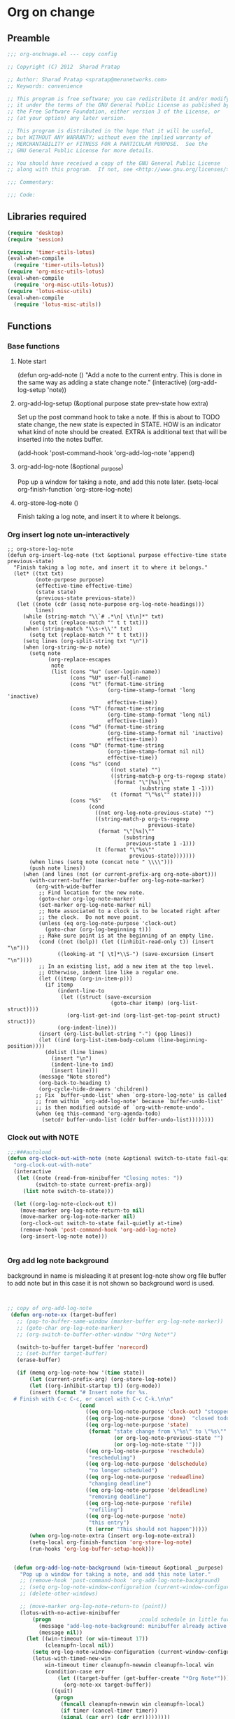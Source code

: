 #+TITLE Org on change
#+PROPERTY: header-args :tangle yes :padline yes :comments both :noweb yes

* Org on change
** Preamble
 #+BEGIN_SRC emacs-lisp
;;; org-onchnage.el --- copy config

;; Copyright (C) 2012  Sharad Pratap

;; Author: Sharad Pratap <spratap@merunetworks.com>
;; Keywords: convenience

;; This program is free software; you can redistribute it and/or modify
;; it under the terms of the GNU General Public License as published by
;; the Free Software Foundation, either version 3 of the License, or
;; (at your option) any later version.

;; This program is distributed in the hope that it will be useful,
;; but WITHOUT ANY WARRANTY; without even the implied warranty of
;; MERCHANTABILITY or FITNESS FOR A PARTICULAR PURPOSE.  See the
;; GNU General Public License for more details.

;; You should have received a copy of the GNU General Public License
;; along with this program.  If not, see <http://www.gnu.org/licenses/>.

;;; Commentary:

;;; Code:

 #+END_SRC

** Libraries required

#+BEGIN_SRC emacs-lisp
(require 'desktop)
(require 'session)

(require 'timer-utils-lotus)
(eval-when-compile
  (require 'timer-utils-lotus))
(require 'org-misc-utils-lotus)
(eval-when-compile
  (require 'org-misc-utils-lotus))
(require 'lotus-misc-utils)
(eval-when-compile
  (require 'lotus-misc-utils))
#+END_SRC

** Functions

*** Base functions
**** Note start
 (defun org-add-note ()
   "Add a note to the current entry.
 This is done in the same way as adding a state change note."
   (interactive)
   (org-add-log-setup 'note))

**** org-add-log-setup (&optional purpose state prev-state how extra)
 Set up the post command hook to take a note.
 If this is about to TODO state change, the new state is expected in STATE.
 HOW is an indicator what kind of note should be created.
 EXTRA is additional text that will be inserted into the notes buffer.

 (add-hook 'post-command-hook 'org-add-log-note 'append)

**** org-add-log-note (&optional _purpose)
 Pop up a window for taking a note, and add this note later.
 (setq-local org-finish-function 'org-store-log-note)

**** org-store-log-note ()
 Finish taking a log note, and insert it to where it belongs.



*** Org insert log note un-interactively

#+BEGIN_SRC elisp
;; org-store-log-note
(defun org-insert-log-note (txt &optional purpose effective-time state previous-state)
  "Finish taking a log note, and insert it to where it belongs."
  (let* ((txt txt)
         (note-purpose purpose)
         (effective-time effective-time)
         (state state)
         (previous-state previous-state))
   (let ((note (cdr (assq note-purpose org-log-note-headings)))
         lines)
     (while (string-match "\\`# .*\n[ \t\n]*" txt)
       (setq txt (replace-match "" t t txt)))
     (when (string-match "\\s-+\\'" txt)
       (setq txt (replace-match "" t t txt)))
     (setq lines (org-split-string txt "\n"))
     (when (org-string-nw-p note)
       (setq note
             (org-replace-escapes
              note
              (list (cons "%u" (user-login-name))
                    (cons "%U" user-full-name)
                    (cons "%t" (format-time-string
                                (org-time-stamp-format 'long 'inactive)
                                effective-time))
                    (cons "%T" (format-time-string
                                (org-time-stamp-format 'long nil)
                                effective-time))
                    (cons "%d" (format-time-string
                                (org-time-stamp-format nil 'inactive)
                                effective-time))
                    (cons "%D" (format-time-string
                                (org-time-stamp-format nil nil)
                                effective-time))
                    (cons "%s" (cond
                                 ((not state) "")
                                 ((string-match-p org-ts-regexp state)
                                  (format "\"[%s]\""
                                          (substring state 1 -1)))
                                 (t (format "\"%s\"" state))))
                    (cons "%S"
                          (cond
                            ((not org-log-note-previous-state) "")
                            ((string-match-p org-ts-regexp
                                             previous-state)
                             (format "\"[%s]\""
                                     (substring
                                      previous-state 1 -1)))
                            (t (format "\"%s\""
                                       previous-state)))))))
       (when lines (setq note (concat note " \\\\")))
       (push note lines))
     (when (and lines (not (or current-prefix-arg org-note-abort)))
       (with-current-buffer (marker-buffer org-log-note-marker)
         (org-with-wide-buffer
          ;; Find location for the new note.
          (goto-char org-log-note-marker)
          (set-marker org-log-note-marker nil)
          ;; Note associated to a clock is to be located right after
          ;; the clock.  Do not move point.
          (unless (eq org-log-note-purpose 'clock-out)
            (goto-char (org-log-beginning t)))
          ;; Make sure point is at the beginning of an empty line.
          (cond ((not (bolp)) (let ((inhibit-read-only t)) (insert "\n")))
                ((looking-at "[ \t]*\\S-") (save-excursion (insert "\n"))))
          ;; In an existing list, add a new item at the top level.
          ;; Otherwise, indent line like a regular one.
          (let ((itemp (org-in-item-p)))
            (if itemp
                (indent-line-to
                 (let ((struct (save-excursion
                                 (goto-char itemp) (org-list-struct))))
                   (org-list-get-ind (org-list-get-top-point struct) struct)))
                (org-indent-line)))
          (insert (org-list-bullet-string "-") (pop lines))
          (let ((ind (org-list-item-body-column (line-beginning-position))))
            (dolist (line lines)
              (insert "\n")
              (indent-line-to ind)
              (insert line)))
          (message "Note stored")
          (org-back-to-heading t)
          (org-cycle-hide-drawers 'children))
         ;; Fix `buffer-undo-list' when `org-store-log-note' is called
         ;; from within `org-add-log-note' because `buffer-undo-list'
         ;; is then modified outside of `org-with-remote-undo'.
         (when (eq this-command 'org-agenda-todo)
           (setcdr buffer-undo-list (cddr buffer-undo-list))))))))
 #+END_SRC

*** Clock out with NOTE

 #+BEGIN_SRC emacs-lisp
 ;;;###autoload
 (defun org-clock-out-with-note (note &optional switch-to-state fail-quietly at-time) ;BUG TODO will it work or save-excursion save-restriction also required
   "org-clock-out-with-note"
   (interactive
    (let ((note (read-from-minibuffer "Closing notes: "))
          (switch-to-state current-prefix-arg))
      (list note switch-to-state)))

   (let ((org-log-note-clock-out t))
     (move-marker org-log-note-return-to nil)
     (move-marker org-log-note-marker nil)
     (org-clock-out switch-to-state fail-quietly at-time)
     (remove-hook 'post-command-hook 'org-add-log-note)
     (org-insert-log-note note)))


 #+END_SRC

*** Org add log note background
background in name is misleading it at present log-note show org file buffer to
add note but in this case it is not shown so background word is used.

 #+begin_src emacs-lisp


;; copy of org-add-log-note
 (defun org-note-xx (target-buffer)
   ;; (pop-to-buffer-same-window (marker-buffer org-log-note-marker))
   ;; (goto-char org-log-note-marker)
   ;; (org-switch-to-buffer-other-window "*Org Note*")

   (switch-to-buffer target-buffer 'norecord)
   ;; (set-buffer target-buffer)
   (erase-buffer)

   (if (memq org-log-note-how '(time state))
       (let (current-prefix-arg) (org-store-log-note))
       (let ((org-inhibit-startup t)) (org-mode))
       (insert (format "# Insert note for %s.
  # Finish with C-c C-c, or cancel with C-c C-k.\n\n"
                       (cond
                         ((eq org-log-note-purpose 'clock-out) "stopped clock")
                         ((eq org-log-note-purpose 'done)  "closed todo item")
                         ((eq org-log-note-purpose 'state)
                          (format "state change from \"%s\" to \"%s\""
                                  (or org-log-note-previous-state "")
                                  (or org-log-note-state "")))
                         ((eq org-log-note-purpose 'reschedule)
                          "rescheduling")
                         ((eq org-log-note-purpose 'delschedule)
                          "no longer scheduled")
                         ((eq org-log-note-purpose 'redeadline)
                          "changing deadline")
                         ((eq org-log-note-purpose 'deldeadline)
                          "removing deadline")
                         ((eq org-log-note-purpose 'refile)
                          "refiling")
                         ((eq org-log-note-purpose 'note)
                          "this entry")
                         (t (error "This should not happen")))))
       (when org-log-note-extra (insert org-log-note-extra))
       (setq-local org-finish-function 'org-store-log-note)
       (run-hooks 'org-log-buffer-setup-hook)))


  (defun org-add-log-note-background (win-timeout &optional _purpose)
    "Pop up a window for taking a note, and add this note later."
    ;; (remove-hook 'post-command-hook 'org-add-log-note-background)
    ;; (setq org-log-note-window-configuration (current-window-configuration))
    ;; (delete-other-windows)

    ;; (move-marker org-log-note-return-to (point))
    (lotus-with-no-active-minibuffer
        (progn                            ;could schedule in little further.
          (message "add-log-note-background: minibuffer already active quitting")
          (message nil))
      (let ((win-timeout (or win-timeout 17))
            (cleanupfn-local nil))
        (setq org-log-note-window-configuration (current-window-configuration))
        (lotus-with-timed-new-win
            win-timeout timer cleanupfn-newwin cleanupfn-local win
            (condition-case err
                (let ((target-buffer (get-buffer-create "*Org Note*")))
                  (org-note-xx target-buffer))
              ((quit)
               (progn
                 (funcall cleanupfn-newwin win cleanupfn-local)
                 (if timer (cancel-timer timer))
                 (signal (car err) (cdr err)))))))))

  (defun org-add-log-setup-background (win-timeout &optional purpose state prev-state how extra)
    "Set up the post command hook to take a note.
  If this is about to TODO state change, the new state is expected in STATE.
  HOW is an indicator what kind of note should be created.
  EXTRA is additional text that will be inserted into the notes buffer."
    (let ((win-timeout (or win-timeout 17)))
      (move-marker org-log-note-marker (point))
      (setq org-log-note-purpose purpose
            org-log-note-state state
            org-log-note-previous-state prev-state
            org-log-note-how how
            org-log-note-extra extra
            org-log-note-effective-time (org-current-effective-time)))
    (org-add-log-note-background  win-timeout)
    ;; (add-hook 'post-command-hook 'org-add-log-note-background 'append)
    )

  ;;;##autoload
  (defun org-clock-lotus-log-note-current-clock-background (win-timeout &optional fail-quietly)
    (interactive)
    (let ((win-timeout  (or win-timeout  17)))
      (when (org-clocking-p)
        (move-marker org-log-note-return-to (point))
        (org-clock-lotus-with-current-clock
            (org-add-log-setup-background win-timeout
                                          'note nil nil nil
                                          (concat "# Task: " (org-get-heading t) "\n\n"))))))

  ;; (defun org-clock-lotus-log-note-current-clock-background (&optional fail-quietly)
  ;;   (interactive)
  ;;   (if (org-clocking-p)
  ;;       (org-clock-lotus-with-current-clock
  ;;        (org-add-log-setup-background
  ;;         'note nil nil nil
  ;;         (concat "# Task: " (org-get-heading t) "\n\n")))
  ;;       (if fail-quietly (throw 'exit t) (user-error "No active clock"))))

 #+end_src

*** Org detect change to log note

 #+BEGIN_SRC emacs-lisp
 (defun lotus-buffer-changes-count ()
   (let ((changes 0))
     (when buffer-undo-tree
       (undo-tree-mapc
        (lambda (node)
          (setq changes (+ changes 1;; (length (undo-tree-node-next node))
                           )))
        (undo-tree-root buffer-undo-tree)))
     changes))

 (defvar lotus-minimum-char-changes 70)
 (defvar lotus-minimum-changes 70)

 (defvar lotus-last-buffer-undo-tree-count 0) ;internal add in session and desktop
 (when (featurep 'desktop)
   (add-to-list 'desktop-locals-to-save 'lotus-last-buffer-undo-tree-count))
 (when (featurep 'session)
   (add-to-list 'session-locals-include 'lotus-last-buffer-undo-tree-count))
 (make-variable-buffer-local 'lotus-last-buffer-undo-tree-count)

 (defun lotus-action-on-buffer-undo-tree-change (action &optional minimal-changes win-timeout)
   (let ((win-timeout (or win-timeout 17))
         (chgcount (- (lotus-buffer-changes-count) lotus-last-buffer-undo-tree-count)))
     (if (>= chgcount minimal-changes)
         (if (funcall action win-timeout)
             (setq lotus-last-buffer-undo-tree-count chgcount))
         (when nil
          (message "buffer-undo-tree-change: only %d changes not more than %d" chgcount minimal-changes)))))

 (defvar lotus-last-buffer-undo-list-pos nil) ;internal add in session and desktop
 (make-variable-buffer-local 'lotus-last-buffer-undo-list-pos)
 (when (featurep 'desktop)
   (add-to-list 'desktop-locals-to-save 'lotus-last-buffer-undo-list-pos))
 (when (featurep 'session)
   (add-to-list 'session-locals-include 'lotus-last-buffer-undo-list-pos))
 ;;;###autoload
 (defun lotus-action-on-buffer-undo-list-change (action &optional minimal-char-changes win-timeout)
   "Set point to the position of the last change.
 Consecutive calls set point to the position of the previous change.
 With a prefix arg (optional arg MARK-POINT non-nil), set mark so \
 \\[exchange-point-and-mark]
 will return point to the current position."
   ;; (interactive "P")
   ;; (unless (buffer-modified-p)
   ;;   (error "Buffer not modified"))
   (let ((win-timeout (or win-timeout 17)))
     (when (eq buffer-undo-list t)
       (error "No undo information in this buffer"))
     ;; (when mark-point (push-mark))
     (unless minimal-char-changes
       (setq minimal-char-changes 10))
     (let ((char-changes 0)
           (undo-list (if lotus-last-buffer-undo-list-pos
                          (cdr (memq lotus-last-buffer-undo-list-pos buffer-undo-list))
                          buffer-undo-list))
           undo)
       (while (and undo-list
                   (car undo-list)
                   (< char-changes minimal-char-changes))
         (setq undo (car undo-list))
         (cond
           ((and (consp undo) (integerp (car undo)) (integerp (cdr undo)))
            ;; (BEG . END)
            (setq char-changes (+ char-changes (abs (- (car undo) (cdr undo))))))
           ((and (consp undo) (stringp (car undo))) ; (TEXT . POSITION)
            (setq char-changes (+ char-changes (length (car undo)))))
           ((and (consp undo) (eq (car undo) t))) ; (t HIGH . LOW)
           ((and (consp undo) (null (car undo)))
            ;; (nil PROPERTY VALUE BEG . END)
            ;; (setq position (cdr (last undo)))
            )
           ((and (consp undo) (markerp (car undo)))) ; (MARKER . DISTANCE)
           ((integerp undo))		; POSITION
           ((null undo))		; nil
           (t (error "Invalid undo entry: %s" undo)))
         (setq undo-list (cdr undo-list)))

       (cond
         ((>= char-changes minimal-char-changes)
          (if (funcall action win-timeout)
              (setq lotus-last-buffer-undo-list-pos undo)))
         (t )))))
 (defun org-clock-lotus-log-note-on-change (&optional win-timeout)
   ;; (when (or t (eq buffer (current-buffer)))
   (let ((win-timeout (or win-timeout 17)))
     (if (and
          (consp buffer-undo-list)
          (car buffer-undo-list))
         (lotus-action-on-buffer-undo-list-change #'org-clock-lotus-log-note-current-clock-background  lotus-minimum-char-changes win-timeout)
         (lotus-action-on-buffer-undo-tree-change  #'org-clock-lotus-log-note-current-clock-background lotus-minimum-changes win-timeout))))

 #+END_SRC

*** Org log note on change timer
 #+BEGIN_SRC emacs-lisp
 (defvar org-clock-lotus-log-note-on-change-timer nil
   "Time for on change log note.")


 ;; (unintern 'org-clock-lotus-log-note-on-change-timer)

 ;;;###autoload
 (defun org-clock-lotus-log-note-on-change-start-timer (&optional idle-timeout win-timeout)
   (interactive)
   (let ((idle-timeout (or idle-timeout 10))
         (win-timeout (or win-timeout 7)))
     (if org-clock-lotus-log-note-on-change-timer
         (progn
           (cancel-timer org-clock-lotus-log-note-on-change-timer)
           (setq org-clock-lotus-log-note-on-change-timer nil)))
     (setq
      org-clock-lotus-log-note-on-change-timer (run-with-idle-timer
                                                idle-timeout
                                                idle-timeout
                                                #'org-clock-lotus-log-note-on-change (+ idle-timeout win-timeout)))))

 ;;;###autoload
 (defun org-clock-lotus-log-note-on-change-stop-timer ()
   (interactive)
   (if org-clock-lotus-log-note-on-change-timer
       (progn
         (cancel-timer org-clock-lotus-log-note-on-change-timer)
         (setq org-clock-lotus-log-note-on-change-timer nil))))

 ;;;###autoload
 (defun org-clock-lotus-log-note-on-change-insinuate ()
   (interactive)
   ;; message-send-mail-hook
   (org-clock-lotus-log-note-on-change-start-timer 10 7))

 ;;;###autoload
 (defun org-clock-lotus-log-note-on-change-uninsinuate ()
   (interactive)
   ;; message-send-mail-hook
   (org-clock-lotus-log-note-on-change-stop-timer))

 #+END_SRC



*** Org log note change from different sources
 #+BEGIN_SRC emacs-lisp
 ;;{{
 ;; https://emacs.stackexchange.com/questions/101/how-can-i-create-an-org-link-for-each-email-sent-by-mu4e
 ;; My first suggestion would be to try the following.

 (add-hook 'message-send-hook (lambda () (org-store-link nil)))

 ;; Since you said you tried the hook, another way is to just combine
 ;; org-store-link and message sending into a single function.

 (defun store-link-then-send-message ()
   "Call `org-store-link', then send current email message."
   (interactive)
   (call-interactively #'org-store-link)
   (call-interactively #'message-send-and-exit))

 (define-key mu4e-compose-mode-map "\C-c\C-c" #'store-link-then-send-message)

 ;; This assumes you're using message-send-and-exit to send the message. You
 ;; could do something identical with the message-send command.

 (define-key mu4e-compose-mode-map "\C-c\C-c" #'store-link-then-send-message)
 ;;}}

 ;;{{ http://kitchingroup.cheme.cmu.edu/blog/2014/06/08/Better-integration-of-org-mode-and-email/
 ;; I like to email org-mode headings and content to people. It would be nice to
 ;; have some records of when a heading was sent, and to whom. We store this
 ;; information in a heading. It is pretty easy to write a simple function that
 ;; emails a selected region.

 (defun email-region (start end)
   "Send region as the body of an email."
   (interactive "r")
   (let ((content (buffer-substring start end)))
     (compose-mail)
     (message-goto-body)
     (insert content)
     (message-goto-to)))

 ;; that function is not glamorous, and you still have to fill in the email
 ;; fields, and unless you use gnus and org-contacts, the only record keeping is
 ;; through the email provider.

 ;; What I would like is to send a whole heading in an email. The headline should
 ;; be the subject, and if there are TO, CC or BCC properties, those should be
 ;; used. If there is no TO, then I want to grab the TO from the email after you
 ;; enter it and store it as a property. You should be able to set OTHER-HEADERS
 ;; as a property (this is just for fun. There is no practical reason for this
 ;; yet). After you send the email, it should record in the heading when it was
 ;; sent.

 ;; It turned out that is a relatively tall order. While it is easy to setup the
 ;; email if you have everything in place, it is tricky to get the information on
 ;; TO and the time sent after the email is sent. Past lispers had a lot of ideas
 ;; to make this possible, and a day of digging got me to the answer. You can
 ;; specify some "action" functions that get called at various times, e.g. after
 ;; sending, and a return action when the compose window is done. Unfortunately,
 ;; I could not figure out any way to do things except to communicate through
 ;; some global variables.

 ;; So here is the code that lets me send org-headings, with the TO, CC, BCC
 ;; properties, and that records when I sent the email after it is sent.

 (defvar *email-heading-point* nil
   "global variable to store point in for returning")

 (defvar *email-to-addresses* nil
   "global variable to store to address in email")

 (defun email-heading-return ()
   "after returning from compose do this"
   (switch-to-buffer (marker-buffer  *email-heading-point*))
   (goto-char (marker-position  *email-heading-point*))
   (setq *email-heading-point* nil)
   (org-set-property "SENT-ON" (current-time-string))
   ;; reset this incase you added new ones
   (org-set-property "TO" *email-to-addresses*)
   )

 (defun email-send-action ()
   "send action for compose-mail"
   (setq *email-to-addresses* (mail-fetch-field "To")))

 (defun email-heading ()
   "Send the current org-mode heading as the body of an email, with headline as the subject.

 use these properties
 TO
 OTHER-HEADERS is an alist specifying additional
 header fields.  Elements look like (HEADER . VALUE) where both
 HEADER and VALUE are strings.

 save when it was sent as s SENT property. this is overwritten on
 subsequent sends. could save them all in a logbook?
 "
   (interactive)
   ; store location.
   (setq *email-heading-point* (set-marker (make-marker) (point)))
   (org-mark-subtree)
   (let ((content (buffer-substring (point) (mark)))
   (TO (org-entry-get (point) "TO" t))
   (CC (org-entry-get (point) "CC" t))
   (BCC (org-entry-get (point) "BCC" t))
   (SUBJECT (nth 4 (org-heading-components)))
   (OTHER-HEADERS (eval (org-entry-get (point) "OTHER-HEADERS")))
   (continue nil)
   (switch-function nil)
   (yank-action nil)
   (send-actions '((email-send-action . nil)))
   (return-action '(email-heading-return)))

     (compose-mail TO SUBJECT OTHER-HEADERS continue switch-function yank-action send-actions return-action)
     (message-goto-body)
     (insert content)
     (when CC
       (message-goto-cc)
       (insert CC))
     (when BCC
       (message-goto-bcc)
       (insert BCC))
     (if TO
   (message-goto-body)
       (message-goto-to))
     ))

 ;; This works pretty well for me. Since I normally use this to send tasks to
 ;; people, it keeps the task organized where I want it, and I can embed an
 ;; org-id in the email so if the person replies to it telling me the task is
 ;; done, I can easily navigate to the task to mark it off. Pretty handy.

 ;;}}

 #+END_SRC

** Provide this file
#+BEGIN_SRC emacs-lisp
(provide 'org-onchnage)
;;; org-onchnage.el ends here
#+END_SRC
